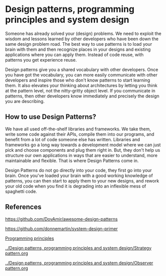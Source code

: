 * Design patterns, programming principles and system design

Someone has already solved your (design) problems. We need to exploit the wisdom and lessons learned by other developers who have been down the same design problem road. The best way to use patterns is to load your brain with them and then recognize places in your designs and existing applications where you can apply them. Instead of code reuse, with patterns you get experience reuse.

Design patterns give you a shared vocabulary with other developers. Once you have got the vocabulary, you can more easily communicate with other developers and inspire those who don't know patterns to start learning them. It also elevates your thinking about architectures by letting you think at the pattern level, not the nitty-gritty object level. If you communicate in patterns, then other developers know immediately and precisely the design you are describing.

** How to use Design Patterns?

   We have all used off-the-shelf libraries and frameworks. We take them, write some code against their APIs, compile them into our programs, and benefit from a lot of code someone else has written. Libraries and frameworks go a long way towards a development model where we can just pick and choose components and plug them right in. But, they don't help us structure our own applications in ways that are easier to understand, more maintainable and flexible. That is where Design Patterns come in.

   Design Patterns do not go directly into your code, they first go into your brain. Once you've loaded your brain with a good working knowledge of patterns, you can then start to apply them to your new designs, and rework your old code when you find it is degrading into an inflexible mess of spaghetti code. 

** References

https://github.com/DovAmir/awesome-design-patterns

https://github.com/donnemartin/system-design-primer

[[https://java-design-patterns.com/principles/][Programming principles]]

[[../Design patterns, programming principles and system design/Strategy pattern.org]]

[[../Design patterns, programming principles and system design/Observer pattern.org]]
